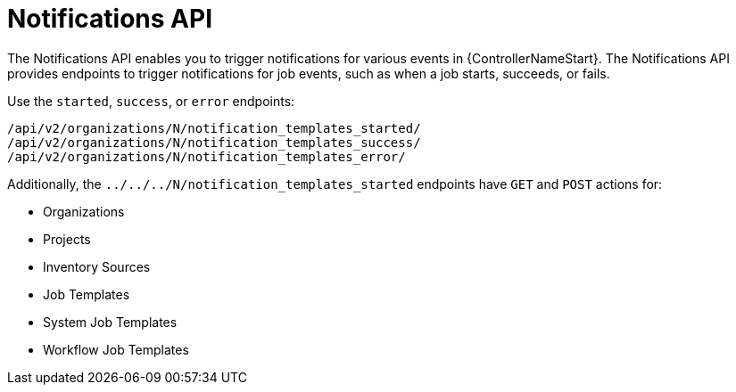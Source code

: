 :_mod-docs-content-type: REFERENCE

[id="controller-notifications-api"]

= Notifications API

[role="_abstract"]
The Notifications API enables you to trigger notifications for various events in {ControllerNameStart}.
The Notifications API provides endpoints to trigger notifications for job events, such as when a job starts, succeeds, or fails.

Use the `started`, `success`, or `error` endpoints:

[literal, options="nowrap" subs="+attributes"]
----
/api/v2/organizations/N/notification_templates_started/
/api/v2/organizations/N/notification_templates_success/
/api/v2/organizations/N/notification_templates_error/
----

Additionally, the `../../../N/notification_templates_started` endpoints have `GET` and `POST` actions for:

* Organizations
* Projects
* Inventory Sources
* Job Templates
* System Job Templates
* Workflow Job Templates
